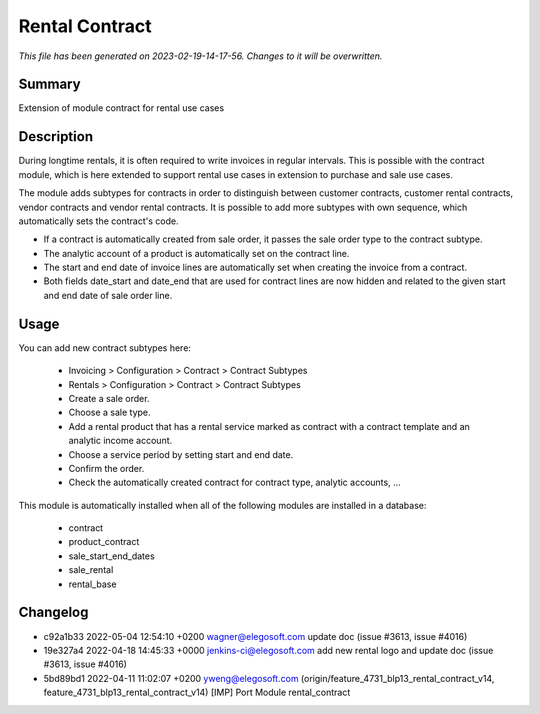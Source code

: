 Rental Contract
====================================================

*This file has been generated on 2023-02-19-14-17-56. Changes to it will be overwritten.*

Summary
-------

Extension of module contract for rental use cases

Description
-----------

During longtime rentals, it is often required to write invoices in regular intervals.
This is possible with the contract module, which is here extended to support rental
use cases in extension to purchase and sale use cases.

The module adds subtypes for contracts in order to distinguish between customer contracts, 
customer rental contracts, vendor contracts and vendor rental contracts. 
It is possible to add more subtypes with own sequence, which automatically sets the contract's code.

- If a contract is automatically created from sale order, it passes the sale order type to the contract subtype.
- The analytic account of a product is automatically set on the contract line.
- The start and end date of invoice lines are automatically set when creating the invoice from a contract.
- Both fields date_start and date_end that are used for contract lines are now hidden and related to the given 
  start and end date of sale order line.


Usage
-----

You can add new contract subtypes here:

 - Invoicing > Configuration > Contract > Contract Subtypes
 - Rentals > Configuration > Contract > Contract Subtypes
 
 - Create a sale order.
 - Choose a sale type.
 - Add a rental product that has a rental service marked as contract with a contract template 
   and an analytic income account.
 - Choose a service period by setting start and end date.
 - Confirm the order.
 - Check the automatically created contract for contract type, analytic accounts, ...

This module is automatically installed when all of the following modules are installed in a database:

 - contract
 - product_contract
 - sale_start_end_dates
 - sale_rental
 - rental_base


Changelog
---------

- c92a1b33 2022-05-04 12:54:10 +0200 wagner@elegosoft.com  update doc (issue #3613, issue #4016)
- 19e327a4 2022-04-18 14:45:33 +0000 jenkins-ci@elegosoft.com  add new rental logo and update doc (issue #3613, issue #4016)
- 5bd89bd1 2022-04-11 11:02:07 +0200 yweng@elegosoft.com  (origin/feature_4731_blp13_rental_contract_v14, feature_4731_blp13_rental_contract_v14) [IMP] Port Module rental_contract


